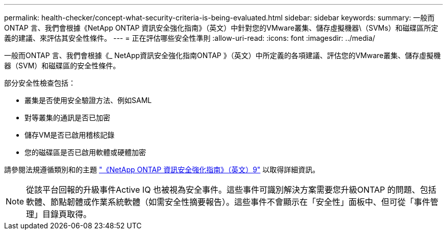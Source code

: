 ---
permalink: health-checker/concept-what-security-criteria-is-being-evaluated.html 
sidebar: sidebar 
keywords:  
summary: 一般而ONTAP 言、我們會根據《NetApp ONTAP 資訊安全強化指南》（英文）中針對您的VMware叢集、儲存虛擬機器\（SVMs）和磁碟區所定義的建議、來評估其安全性條件。 
---
= 正在評估哪些安全性準則
:allow-uri-read: 
:icons: font
:imagesdir: ../media/


[role="lead"]
一般而ONTAP 言、我們會根據《_ NetApp資訊安全強化指南ONTAP 》（英文）中所定義的各項建議、評估您的VMware叢集、儲存虛擬機器（SVM）和磁碟區的安全性條件。

部分安全性檢查包括：

* 叢集是否使用安全驗證方法、例如SAML
* 對等叢集的通訊是否已加密
* 儲存VM是否已啟用稽核記錄
* 您的磁碟區是否已啟用軟體或硬體加密


請參閱法規遵循類別和的主題 http://www.netapp.com/us/media/tr-4569.pdf["《NetApp ONTAP 資訊安全強化指南》（英文）9"] 以取得詳細資訊。

[NOTE]
====
從該平台回報的升級事件Active IQ 也被視為安全事件。這些事件可識別解決方案需要您升級ONTAP 的問題、包括軟體、節點韌體或作業系統軟體（如需安全性摘要報告）。這些事件不會顯示在「安全性」面板中、但可從「事件管理」目錄頁取得。

====